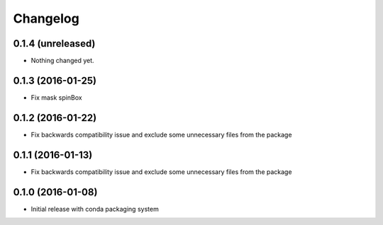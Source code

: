 Changelog
=========

0.1.4 (unreleased)
------------------

- Nothing changed yet.

0.1.3 (2016-01-25)
------------------

- Fix mask spinBox

0.1.2 (2016-01-22)
------------------

- Fix backwards compatibility issue and exclude some unnecessary files from the package


0.1.1 (2016-01-13)
------------------

- Fix backwards compatibility issue and exclude some unnecessary files from the package


0.1.0 (2016-01-08)
------------------

- Initial release with conda packaging system
